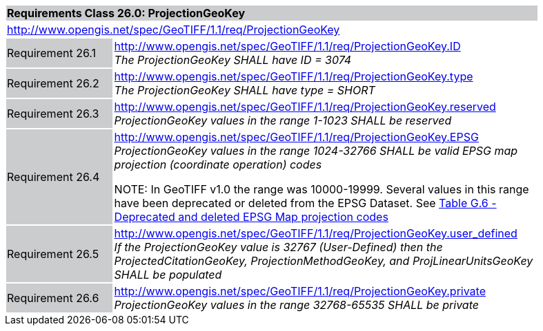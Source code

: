 [cols="1,4",width="90%"]
|===
2+|*Requirements Class 26.0: ProjectionGeoKey* {set:cellbgcolor:#CACCCE}
2+|http://www.opengis.net/spec/GeoTIFF/1.1/req/ProjectionGeoKey
{set:cellbgcolor:#FFFFFF}

|Requirement 26.1 {set:cellbgcolor:#CACCCE}
|http://www.opengis.net/spec/GeoTIFF/1.1/req/ProjectionGeoKey.ID +
_The ProjectionGeoKey SHALL have ID = 3074_
{set:cellbgcolor:#FFFFFF}

|Requirement 26.2 {set:cellbgcolor:#CACCCE}
|http://www.opengis.net/spec/GeoTIFF/1.1/req/ProjectionGeoKey.type +
_The ProjectionGeoKey SHALL have type = SHORT_
{set:cellbgcolor:#FFFFFF}

|Requirement 26.3 {set:cellbgcolor:#CACCCE}
|http://www.opengis.net/spec/GeoTIFF/1.1/req/ProjectionGeoKey.reserved
_ProjectionGeoKey values in the range 1-1023 SHALL be reserved_
{set:cellbgcolor:#FFFFFF}

|Requirement 26.4 {set:cellbgcolor:#CACCCE}
|http://www.opengis.net/spec/GeoTIFF/1.1/req/ProjectionGeoKey.EPSG +
_ProjectionGeoKey values in the range 1024-32766 SHALL be valid EPSG map projection (coordinate operation) codes_

NOTE: In GeoTIFF v1.0 the range was 10000-19999. Several values in this range have been deprecated or deleted from the EPSG Dataset. See <<annex-g.adoc#deprecated_map_projection_codes,Table G.6 - Deprecated and deleted EPSG Map projection codes>>
{set:cellbgcolor:#FFFFFF}

|Requirement 26.5 {set:cellbgcolor:#CACCCE}
|http://www.opengis.net/spec/GeoTIFF/1.1/req/ProjectionGeoKey.user_defined +
_If the ProjectionGeoKey value is 32767 (User-Defined) then the ProjectedCitationGeoKey, ProjectionMethodGeoKey, and ProjLinearUnitsGeoKey SHALL be populated_
{set:cellbgcolor:#FFFFFF}

|Requirement 26.6 {set:cellbgcolor:#CACCCE}
|http://www.opengis.net/spec/GeoTIFF/1.1/req/ProjectionGeoKey.private +
_ProjectionGeoKey values in the range 32768-65535 SHALL be private_
{set:cellbgcolor:#FFFFFF}
|===
